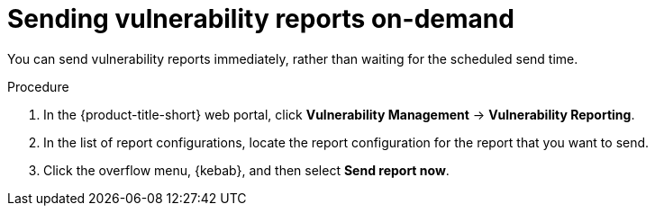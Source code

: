 // Module included in the following assemblies:
//
// * operating/manage-vulnerabilities.adoc

:_mod-docs-content-type: PROCEDURE
[id="vulnerability-management20-send-reports_{context}"]
= Sending vulnerability reports on-demand

[role="_abstract"]
You can send vulnerability reports immediately, rather than waiting for the scheduled send time.

.Procedure
. In the {product-title-short} web portal, click *Vulnerability Management* -> *Vulnerability Reporting*.
. In the list of report configurations, locate the report configuration for the report that you want to send.
. Click the overflow menu, {kebab}, and then select *Send report now*.

